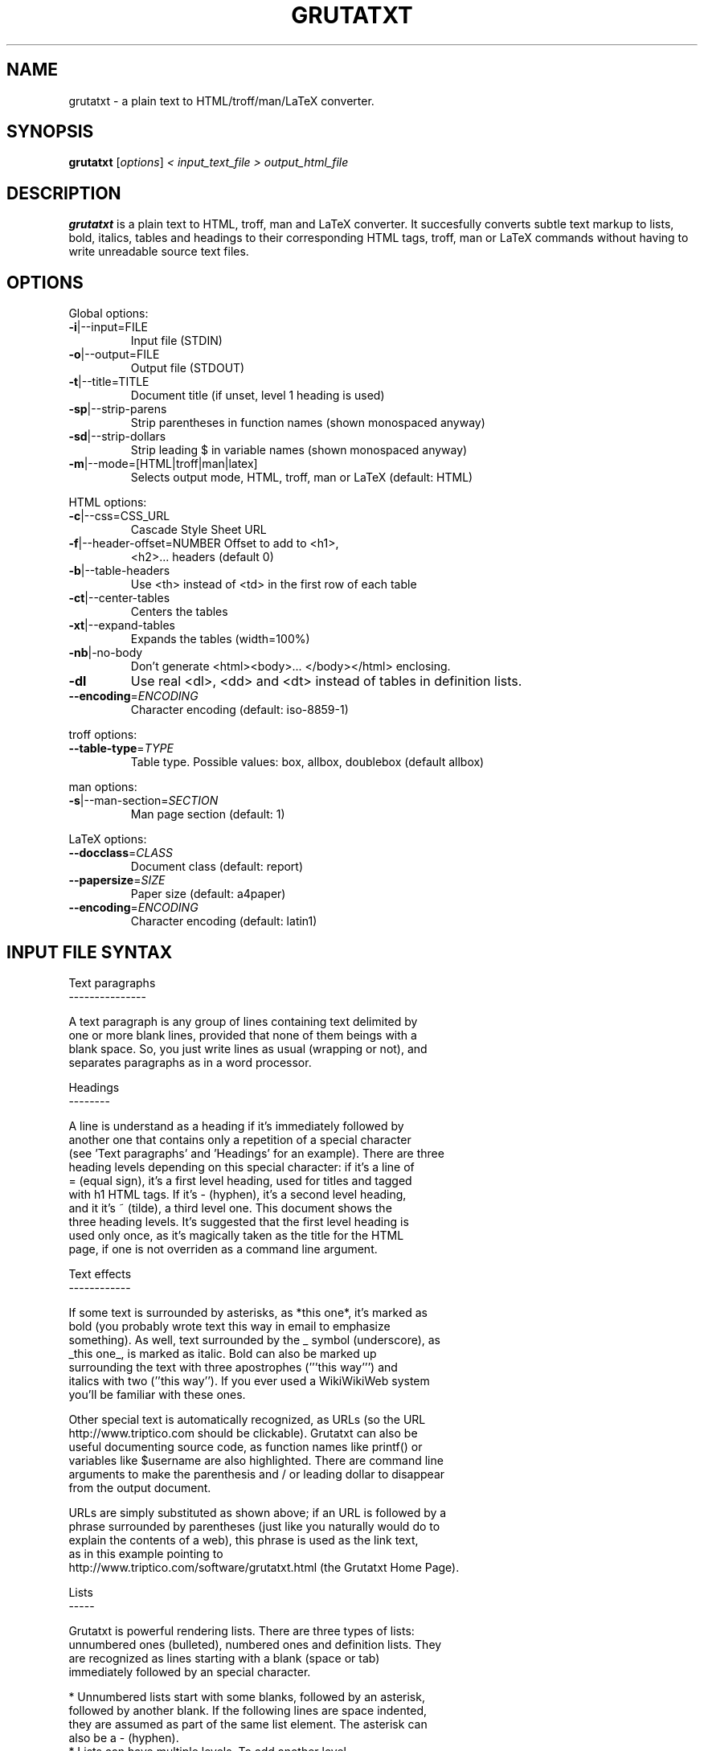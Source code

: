 .\" This file was generated by help2man 1.29 (and then hand-edited by Kei).
.TH GRUTATXT "1" "June 2003" "" "User Commands"
.SH NAME
grutatxt \- a plain text to HTML/troff/man/LaTeX converter.
.SH SYNOPSIS
.B grutatxt
[\fIoptions\fR] \fI< input_text_file > output_html_file\fR
.SH DESCRIPTION
.B grutatxt
is a plain text to HTML, troff, man and LaTeX converter.
It succesfully converts subtle text markup to lists, bold, italics, tables
and headings to their corresponding HTML tags, troff, man or LaTeX
commands without having to write unreadable source text files.
.SH
OPTIONS
.PP
Global options:
.TP
\fB\-i\fR|--input=FILE
Input file (STDIN)
.TP
\fB\-o\fR|--output=FILE
Output file (STDOUT)
.TP
\fB\-t\fR|--title=TITLE
Document title (if unset,
level 1 heading is used)
.TP
\fB\-sp\fR|--strip-parens
Strip parentheses in function
names (shown monospaced anyway)
.TP
\fB\-sd\fR|--strip-dollars
Strip leading $ in variable
names (shown monospaced anyway)
.TP
\fB\-m\fR|--mode=[HTML|troff|man|latex]
Selects output mode, HTML, troff, man or LaTeX
(default: HTML)
.PP
HTML options:
.TP
\fB\-c\fR|--css=CSS_URL
Cascade Style Sheet URL
.TP
\fB\-f\fR|--header-offset=NUMBER Offset to add to <h1>,
<h2>... headers (default 0)
.TP
\fB\-b\fR|--table-headers
Use <th> instead of <td> in
the first row of each table
.TP
\fB\-ct\fR|--center-tables
Centers the tables
.TP
\fB\-xt\fR|--expand-tables
Expands the tables (width=100%)
.TP
\fB\-nb\fR|-no-body
Don't generate <html><body>...
</body></html> enclosing.
.TP
\fB\-dl\fR
Use real <dl>, <dd> and <dt>
instead of tables in definition lists.
.TP
\fB\-\-encoding\fR=\fIENCODING\fR
Character encoding (default: iso-8859-1)
.PP
troff options:
.TP
\fB\-\-table\-type\fR=\fITYPE\fR
Table type. Possible values:
box, allbox, doublebox (default allbox)
.PP
man options:
.TP
\fB\-s\fR|--man-section=\fISECTION\fR
Man page section (default: 1)
.PP
LaTeX options:
.TP
\fB\-\-docclass\fR=\fICLASS\fR
Document class (default: report)
.TP
\fB\-\-papersize\fR=\fISIZE\fR
Paper size (default: a4paper)
.TP
\fB\-\-encoding\fR=\fIENCODING\fR
Character encoding (default: latin1)
.SH "INPUT FILE SYNTAX"
.nf
Text paragraphs
---------------

A text paragraph is any group of lines containing text delimited by
one or more blank lines, provided that none of them beings with a
blank space. So, you just write lines as usual (wrapping or not), and
separates paragraphs as in a word processor.

Headings
--------

A line is understand as a heading if it's immediately followed by
another one that contains only a repetition of a special character
(see 'Text paragraphs' and 'Headings' for an example). There are three
heading levels depending on this special character: if it's a line of
= (equal sign), it's a first level heading, used for titles and tagged
with h1 HTML tags. If it's - (hyphen), it's a second level heading,
and it it's ~ (tilde), a third level one. This document shows the
three heading levels. It's suggested that the first level heading is
used only once, as it's magically taken as the title for the HTML
page, if one is not overriden as a command line argument.

Text effects
------------

If some text is surrounded by asterisks, as *this one*, it's marked as
bold (you probably wrote text this way in email to emphasize
something). As well, text surrounded by the _ symbol (underscore), as
_this one_, is marked as italic. Bold can also be marked up
surrounding the text with three apostrophes ('''this way''') and
italics with two (''this way''). If you ever used a WikiWikiWeb system
you'll be familiar with these ones.

Other special text is automatically recognized, as URLs (so the URL
http://www.triptico.com should be clickable). Grutatxt can also be
useful documenting source code, as function names like printf() or
variables like $username are also highlighted. There are command line
arguments to make the parenthesis and / or leading dollar to disappear
from the output document.

URLs are simply substituted as shown above; if an URL is followed by a
phrase surrounded by parentheses (just like you naturally would do to
explain the contents of a web), this phrase is used as the link text,
as in this example pointing to
http://www.triptico.com/software/grutatxt.html (the Grutatxt Home Page).

Lists
-----

Grutatxt is powerful rendering lists. There are three types of lists:
unnumbered ones (bulleted), numbered ones and definition lists. They
are recognized as lines starting with a blank (space or tab)
immediately followed by an special character.

 * Unnumbered lists start with some blanks, followed by an asterisk,
   followed by another blank. If the following lines are space indented,
   they are assumed as part of the same list element. The asterisk can
   also be a - (hyphen).
 * Lists can have multiple levels. To add another level,
   * Just indent a bit deeper,
     * and have hours of fun
       * nesting
         * and nesting.
 * Numbered lists are marked up almost the same, just by substuting the
   asterisk by a # (sharp) or 1 (number one).
 * Definition lists are marked up almost the same, but delimiting the
   definition term from the definition itself by a colon. These lists are
   rendered using tables, unless you specify a command line argument to
   force them being rendered with standard <dl> HTML marks (too ugly
   for me).

List examples
~~~~~~~~~~~~~

Unnumbered list:

 * First element. Elements at the same level must be indented
   by the same number of spaces.
 * The second one.
   * The second element has one sub-element.
   * And another...
      * that, itself, has another one
 * The third one...
   * Has another extremely long sub-element to show that long
     ones are rendered correctly. Please note that the elements
     of a list cannot be separated by blank lines or they will
     be interpreted as different lists.
 * The 4th and final one...
   * And its final child.

Ordered list:

 # First element.
 # The second one.
   # The second element has one sub-element.
   # And another...
      # that, itself, has another one
 # The third one...
   # Has another extremely long sub-element to show that long
     ones are rendered correctly. Please note that the elements
     of a list cannot be separated by blank lines or they will
     be interpreted as different lists.
   # And another sub-element, to show this is not a cut & paste
     from the unsorted example.
 # The 4th and final one. Note also that ordered and unsorted
   lists cannot be combined.

Definition list:

 * first: the first element
 * second: the second element
 * third: the third element

Preformatted text
-----------------

A text that should be rendered as is should be written with at least a
blank in the beginning of all lines. This can be an example:

 int main(int argc, char * argv[])
 {
	/* an example of useless C code */
	return(0);
 }

If you ever wrote any Perl POD documentation, you'll be familiar with
this.

If you write preformatted text and its first line collisions with list
definitions (i.e. text with lines beginning with blanks and an
asterisk or sharp) just insert a line containing only spaces before
it.

Cites
-----

If you want to quote a (possibly long) paragraph of text, use a blank
followed by a " (double quote) in its first line, as in the following
example:

 "BRAIN, n. An apparatus with which we think what we think. That which
 distinguishes the man who is content to _be_ something from the man
 who wishes to _do_ something. A man of great wealth, or one who has
 been pitchforked into high station, has commonly such a headful of
 brain that his neighbors cannot keep their hats on. In our
 civilization, and under our republican form of government, brain is
 so highly honored that it is rewarded by exemption from the cares of
 office." -- Ambrose Bierce

The leading double quote remains as part of the cited paragraph.

HTML
----

If you need to insert HTML as is (for rendering, say, images or
complicated layouts), you can also do it. Anything between a line
containing only two < symbols and a line containing two > symbols will
be passed without any further processing. So, to insert an image, just
do this:

<<
<center>
<img src='http://www.triptico.com/data/themask.jpg' alt="The Mask Cover">
</center>
>>

Any other HTML outside this boundaries is escaped.

Tables
------

But where Grutatxt is really awesome is rendering tables. They are
created using the + (plus) sign for corners, the - (hyphen) for
horizontal lines and the | (pipe) for vertical lines. So this is a
table:

+----------------+----------------------+-----------+
| Band Name      | Album Name           | Number of |
|                |                      | Songs     |
+----------------+----------------------+-----------+
| Dead Can Dance | A Passage in Time    | 16        |
+----------------+----------------------+-----------+
| Bel Canto      | White-Out Conditions | 10        |
+----------------+----------------------+-----------+
| Depeche Mode   | Speak and Spell      | 16        |
+----------------+----------------------+-----------+
| Love Spirals   | Temporal             | 13        |
| Downwards      |                      |           |
+----------------+----------------------+-----------+

As you can see, cells with long text inside can span several lines of
physical text, provided that you delimit table rows with a new line
containing only + and - symbols.

A column can also span several ones, just by marking the intersections
with | (pipe) instead of + (plus). Look in this example how it's done:

+-----------+-------------+-------------+-----------+
| Head 1    | Head 2      | Head 3      | Head 4    |
+-----------+-------------+-------------+-----------+
| Cell 1-1  | Cell spanning two         | Cell 1-3  |
+-----------+-------------|-------------+-----------+
| Cell 2-1  | Cell 2-2    | Cell 2-3    | Cell 2-4  |
+-----------+-------------+-------------+-----------+
| Cell 3-1  | Cell spanning three                   |
+-----------+-------------|-------------|-----------+

It's not possible to span rows by now.

Separators
----------

A separator line (horizontal ruler) can be inserted by typing four or
more hyphens alone in a line. To avoid being confused with a second
level heading, insert a blank line just before. To the end of this
document there should be a separator, above my signature.
.fi
.SH AUTHOR
Angel Ortega
.SH MISC
Copyright (C) 2002 Angel Ortega

This software is distributed under the GNU Public License (GPL). NO
WARRANTY.
See the file 'COPYING' in the source distribution for details.

Visit
http://www.triptico.com/software/grutatxt.html
for the latest version.

